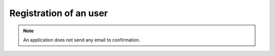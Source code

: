Registration of an user
.................................................................

.. image:: tests/home-page.png

.. robot_tests::
   :source: tests/test_registration.robot

.. note::

   An application does not send any email to confirmation.
